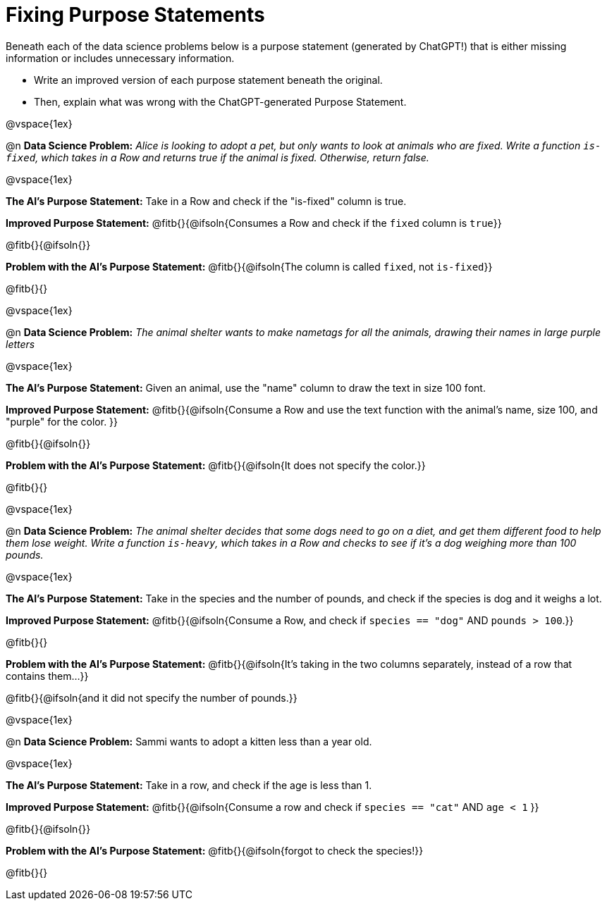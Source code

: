 = Fixing Purpose Statements

Beneath each of the data science problems below is a purpose statement (generated by ChatGPT!) that is either missing information or includes unnecessary information.

- Write an improved version of each purpose statement beneath the original.
- Then, explain what was wrong with the ChatGPT-generated Purpose Statement.

@vspace{1ex}

@n *Data Science Problem:* _Alice is looking to adopt a pet, but only wants to look at animals who are fixed. Write a function `is-fixed`, which takes in a Row and returns true if the animal is fixed. Otherwise, return false._

@vspace{1ex}

*The AI's Purpose Statement:* Take in a Row and check if the "is-fixed" column is true.

*Improved Purpose Statement:* @fitb{}{@ifsoln{Consumes a Row and check if the `fixed` column is `true`}}

@fitb{}{@ifsoln{}}

*Problem with the AI's Purpose Statement:* @fitb{}{@ifsoln{The column is called `fixed`, not `is-fixed`}}

@fitb{}{}

@vspace{1ex}

@n *Data Science Problem:* _The animal shelter wants to make nametags for all the animals, drawing their names in large purple letters_

@vspace{1ex}

*The AI's Purpose Statement:* Given an animal, use the "name" column to draw the text in size 100 font.

*Improved Purpose Statement:* @fitb{}{@ifsoln{Consume a Row and use the text function with the animal's name, size 100, and "purple" for the color. }}

@fitb{}{@ifsoln{}}

*Problem with the AI's Purpose Statement:* @fitb{}{@ifsoln{It does not specify the color.}}

@fitb{}{}

@vspace{1ex}

@n *Data Science Problem:* _The animal shelter decides that some dogs need to go on a diet, and get them different food to help them lose weight. Write a function `is-heavy`, which takes in a Row and checks to see if it's a dog weighing more than 100 pounds._

@vspace{1ex}

*The AI's Purpose Statement:* Take in the species and the number of pounds, and check if the species is dog and it weighs a lot.

*Improved Purpose Statement:* @fitb{}{@ifsoln{Consume a Row, and check if `species == "dog"` AND `pounds > 100`.}}

@fitb{}{}

*Problem with the AI's Purpose Statement:* @fitb{}{@ifsoln{It's taking in the two columns separately, instead of a row that contains them...}}

@fitb{}{@ifsoln{and it did not specify the number of pounds.}}

@vspace{1ex}

@n *Data Science Problem:* Sammi wants to adopt a kitten less than a year old.

@vspace{1ex}

*The AI's Purpose Statement:* Take in a row, and check if the age is less than 1.

*Improved Purpose Statement:* @fitb{}{@ifsoln{Consume a row and check if `species == "cat"` AND `age < 1` }}

@fitb{}{@ifsoln{}}

*Problem with the AI's Purpose Statement:* @fitb{}{@ifsoln{forgot to check the species!}}

@fitb{}{}
